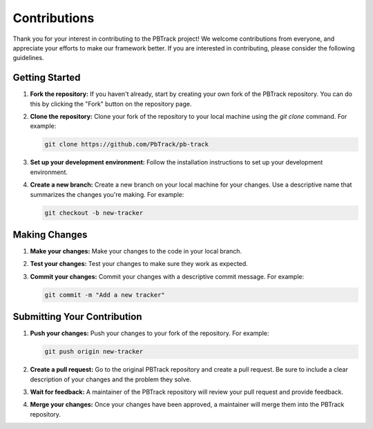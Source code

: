 Contributions
=============

Thank you for your interest in contributing to the PBTrack project!
We welcome contributions from everyone, and appreciate your efforts to make our framework better.
If you are interested in contributing, please consider the following guidelines.

Getting Started
---------------

1. **Fork the repository:** If you haven't already, start by creating your own fork of the PBTrack repository. You can do this by clicking the "Fork" button on the repository page.

2. **Clone the repository:** Clone your fork of the repository to your local machine using the `git clone` command. For example:

   .. code-block:: bash

      git clone https://github.com/PbTrack/pb-track

3. **Set up your development environment:** Follow the installation instructions to set up your development environment.

4. **Create a new branch:** Create a new branch on your local machine for your changes. Use a descriptive name that summarizes the changes you're making. For example:

   .. code-block:: bash

      git checkout -b new-tracker

Making Changes
--------------

1. **Make your changes:** Make your changes to the code in your local branch.

2. **Test your changes:** Test your changes to make sure they work as expected.

3. **Commit your changes:** Commit your changes with a descriptive commit message. For example:

   .. code-block:: bash

      git commit -m "Add a new tracker"

Submitting Your Contribution
----------------------------

1. **Push your changes:** Push your changes to your fork of the repository. For example:

   .. code-block:: bash

      git push origin new-tracker

2. **Create a pull request:** Go to the original PBTrack repository and create a pull request. Be sure to include a clear description of your changes and the problem they solve.

3. **Wait for feedback:** A maintainer of the PBTrack repository will review your pull request and provide feedback.

4. **Merge your changes:** Once your changes have been approved, a maintainer will merge them into the PBTrack repository.
